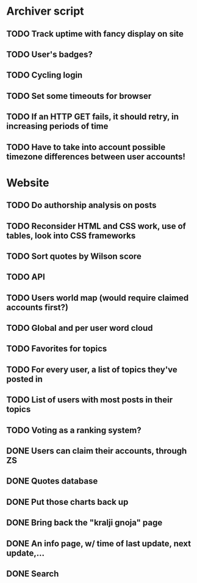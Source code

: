 * Archiver script
** TODO Track uptime with fancy display on site
** TODO User's badges?
** TODO Cycling login
** TODO Set some timeouts for browser
** TODO If an HTTP GET fails, it should retry, in increasing periods of time
** TODO Have to take into account possible timezone differences between user accounts!
* Website
** TODO Do authorship analysis on posts
** TODO Reconsider HTML and CSS work, use of tables, look into CSS frameworks
** TODO Sort quotes by Wilson score
** TODO API
** TODO Users world map (would require claimed accounts first?)
** TODO Global and per user word cloud
** TODO Favorites for topics
** TODO For every user, a list of topics they've posted in
** TODO List of users with most posts in their topics
** TODO Voting as a ranking system?
** DONE Users can claim their accounts, through ZS
   CLOSED: [2011-04-24 Sun 18:25]
** DONE Quotes database
   CLOSED: [2011-04-24 Sun 18:25]
** DONE Put those charts back up
   CLOSED: [2011-04-24 Sun 18:25]
** DONE Bring back the "kralji gnoja" page
   CLOSED: [2010-11-03 Wed 12:01]
** DONE An info page, w/ time of last update, next update,...
   CLOSED: [2010-11-03 Wed 12:01]
** DONE Search
   CLOSED: [2011-04-24 Sun 18:25]
